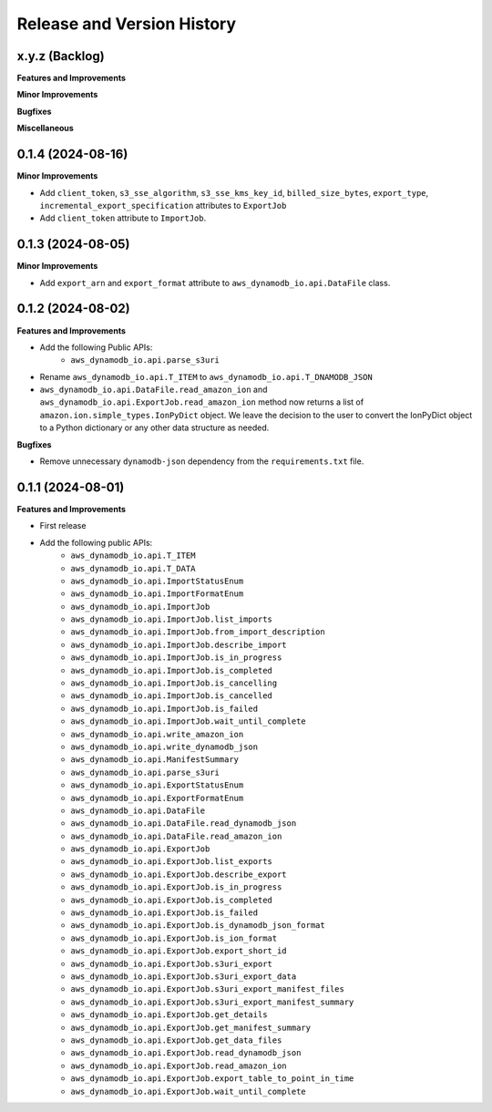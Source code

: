 .. _release_history:

Release and Version History
==============================================================================


x.y.z (Backlog)
~~~~~~~~~~~~~~~~~~~~~~~~~~~~~~~~~~~~~~~~~~~~~~~~~~~~~~~~~~~~~~~~~~~~~~~~~~~~~~
**Features and Improvements**

**Minor Improvements**

**Bugfixes**

**Miscellaneous**


0.1.4 (2024-08-16)
~~~~~~~~~~~~~~~~~~~~~~~~~~~~~~~~~~~~~~~~~~~~~~~~~~~~~~~~~~~~~~~~~~~~~~~~~~~~~~
**Minor Improvements**

- Add ``client_token``, ``s3_sse_algorithm``, ``s3_sse_kms_key_id``, ``billed_size_bytes``, ``export_type``, ``incremental_export_specification`` attributes to ``ExportJob``
- Add ``client_token`` attribute to ``ImportJob``.


0.1.3 (2024-08-05)
~~~~~~~~~~~~~~~~~~~~~~~~~~~~~~~~~~~~~~~~~~~~~~~~~~~~~~~~~~~~~~~~~~~~~~~~~~~~~~
**Minor Improvements**

- Add ``export_arn`` and ``export_format`` attribute to ``aws_dynamodb_io.api.DataFile`` class.


0.1.2 (2024-08-02)
~~~~~~~~~~~~~~~~~~~~~~~~~~~~~~~~~~~~~~~~~~~~~~~~~~~~~~~~~~~~~~~~~~~~~~~~~~~~~~
**Features and Improvements**

- Add the following Public APIs:
    - ``aws_dynamodb_io.api.parse_s3uri``
- Rename ``aws_dynamodb_io.api.T_ITEM`` to ``aws_dynamodb_io.api.T_DNAMODB_JSON``
- ``aws_dynamodb_io.api.DataFile.read_amazon_ion`` and ``aws_dynamodb_io.api.ExportJob.read_amazon_ion`` method now returns a list of ``amazon.ion.simple_types.IonPyDict`` object. We leave the decision to the user to convert the IonPyDict object to a Python dictionary or any other data structure as needed.

**Bugfixes**

- Remove unnecessary ``dynamodb-json`` dependency from the ``requirements.txt`` file.


0.1.1 (2024-08-01)
~~~~~~~~~~~~~~~~~~~~~~~~~~~~~~~~~~~~~~~~~~~~~~~~~~~~~~~~~~~~~~~~~~~~~~~~~~~~~~
**Features and Improvements**

- First release
- Add the following public APIs:
    - ``aws_dynamodb_io.api.T_ITEM``
    - ``aws_dynamodb_io.api.T_DATA``
    - ``aws_dynamodb_io.api.ImportStatusEnum``
    - ``aws_dynamodb_io.api.ImportFormatEnum``
    - ``aws_dynamodb_io.api.ImportJob``
    - ``aws_dynamodb_io.api.ImportJob.list_imports``
    - ``aws_dynamodb_io.api.ImportJob.from_import_description``
    - ``aws_dynamodb_io.api.ImportJob.describe_import``
    - ``aws_dynamodb_io.api.ImportJob.is_in_progress``
    - ``aws_dynamodb_io.api.ImportJob.is_completed``
    - ``aws_dynamodb_io.api.ImportJob.is_cancelling``
    - ``aws_dynamodb_io.api.ImportJob.is_cancelled``
    - ``aws_dynamodb_io.api.ImportJob.is_failed``
    - ``aws_dynamodb_io.api.ImportJob.wait_until_complete``
    - ``aws_dynamodb_io.api.write_amazon_ion``
    - ``aws_dynamodb_io.api.write_dynamodb_json``
    - ``aws_dynamodb_io.api.ManifestSummary``
    - ``aws_dynamodb_io.api.parse_s3uri``
    - ``aws_dynamodb_io.api.ExportStatusEnum``
    - ``aws_dynamodb_io.api.ExportFormatEnum``
    - ``aws_dynamodb_io.api.DataFile``
    - ``aws_dynamodb_io.api.DataFile.read_dynamodb_json``
    - ``aws_dynamodb_io.api.DataFile.read_amazon_ion``
    - ``aws_dynamodb_io.api.ExportJob``
    - ``aws_dynamodb_io.api.ExportJob.list_exports``
    - ``aws_dynamodb_io.api.ExportJob.describe_export``
    - ``aws_dynamodb_io.api.ExportJob.is_in_progress``
    - ``aws_dynamodb_io.api.ExportJob.is_completed``
    - ``aws_dynamodb_io.api.ExportJob.is_failed``
    - ``aws_dynamodb_io.api.ExportJob.is_dynamodb_json_format``
    - ``aws_dynamodb_io.api.ExportJob.is_ion_format``
    - ``aws_dynamodb_io.api.ExportJob.export_short_id``
    - ``aws_dynamodb_io.api.ExportJob.s3uri_export``
    - ``aws_dynamodb_io.api.ExportJob.s3uri_export_data``
    - ``aws_dynamodb_io.api.ExportJob.s3uri_export_manifest_files``
    - ``aws_dynamodb_io.api.ExportJob.s3uri_export_manifest_summary``
    - ``aws_dynamodb_io.api.ExportJob.get_details``
    - ``aws_dynamodb_io.api.ExportJob.get_manifest_summary``
    - ``aws_dynamodb_io.api.ExportJob.get_data_files``
    - ``aws_dynamodb_io.api.ExportJob.read_dynamodb_json``
    - ``aws_dynamodb_io.api.ExportJob.read_amazon_ion``
    - ``aws_dynamodb_io.api.ExportJob.export_table_to_point_in_time``
    - ``aws_dynamodb_io.api.ExportJob.wait_until_complete``
